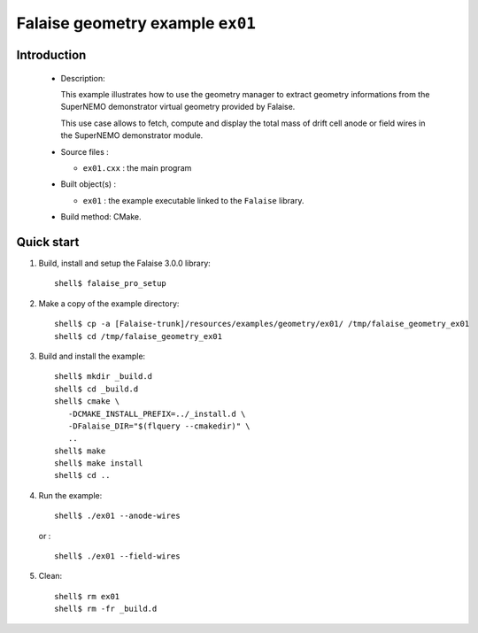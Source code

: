 =================================
Falaise geometry example ``ex01``
=================================

Introduction
============

 * Description:

   This example illustrates how to use the geometry manager to extract
   geometry  informations  from  the  SuperNEMO  demonstrator  virtual
   geometry provided by Falaise.

   This use case  allows to fetch, compute and display  the total mass
   of drift  cell anode or  field wires in the  SuperNEMO demonstrator
   module.

 * Source files :

   * ``ex01.cxx`` : the main program

 * Built object(s) :

   * ``ex01`` : the example executable linked to the ``Falaise`` library.

 * Build method: CMake.

Quick start
===========

1. Build, install and setup the Falaise 3.0.0 library: ::

     shell$ falaise_pro_setup

2. Make a copy of the example directory: ::

     shell$ cp -a [Falaise-trunk]/resources/examples/geometry/ex01/ /tmp/falaise_geometry_ex01
     shell$ cd /tmp/falaise_geometry_ex01

3. Build and install the example: ::

     shell$ mkdir _build.d
     shell$ cd _build.d
     shell$ cmake \
        -DCMAKE_INSTALL_PREFIX=../_install.d \
        -DFalaise_DIR="$(flquery --cmakedir)" \
        ..
     shell$ make
     shell$ make install
     shell$ cd ..

4. Run the example: ::

     shell$ ./ex01 --anode-wires

   or : ::

     shell$ ./ex01 --field-wires

5. Clean: ::

     shell$ rm ex01
     shell$ rm -fr _build.d
